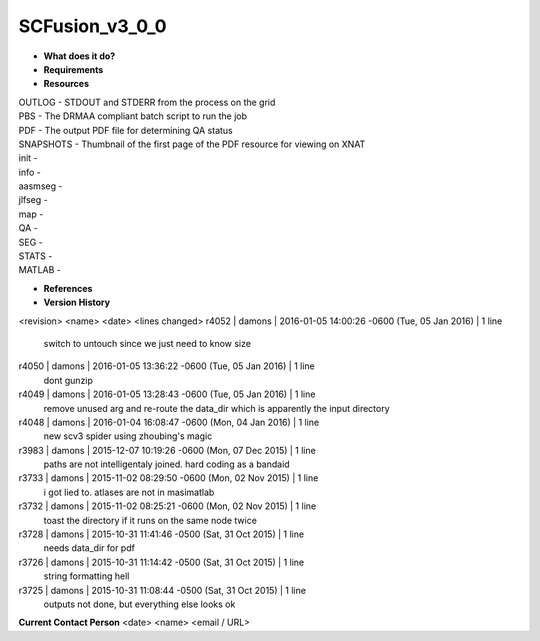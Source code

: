 SCFusion_v3_0_0
===============

* **What does it do?**

* **Requirements**

* **Resources**
| OUTLOG - STDOUT and STDERR from the process on the grid
| PBS - The DRMAA compliant batch script to run the job
| PDF - The output PDF file for determining QA status
| SNAPSHOTS - Thumbnail of the first page of the PDF resource for viewing on XNAT
| init -
| info -
| aasmseg -
| jlfseg -
| map -
| QA -
| SEG -
| STATS -
| MATLAB -

* **References**

* **Version History**
<revision> <name> <date> <lines changed>
r4052 | damons | 2016-01-05 14:00:26 -0600 (Tue, 05 Jan 2016) | 1 line
	switch to untouch since we just need to know size
r4050 | damons | 2016-01-05 13:36:22 -0600 (Tue, 05 Jan 2016) | 1 line
	dont gunzip
r4049 | damons | 2016-01-05 13:28:43 -0600 (Tue, 05 Jan 2016) | 1 line
	remove unused arg and re-route the data_dir which is apparently the input directory
r4048 | damons | 2016-01-04 16:08:47 -0600 (Mon, 04 Jan 2016) | 1 line
	new scv3 spider using zhoubing's magic
r3983 | damons | 2015-12-07 10:19:26 -0600 (Mon, 07 Dec 2015) | 1 line
	paths are not intelligentaly joined. hard coding as a bandaid
r3733 | damons | 2015-11-02 08:29:50 -0600 (Mon, 02 Nov 2015) | 1 line
	i got lied to. atlases are not in masimatlab
r3732 | damons | 2015-11-02 08:25:21 -0600 (Mon, 02 Nov 2015) | 1 line
	toast the directory if it runs on the same node twice
r3728 | damons | 2015-10-31 11:41:46 -0500 (Sat, 31 Oct 2015) | 1 line
	needs data_dir for pdf
r3726 | damons | 2015-10-31 11:14:42 -0500 (Sat, 31 Oct 2015) | 1 line
	string formatting hell
r3725 | damons | 2015-10-31 11:08:44 -0500 (Sat, 31 Oct 2015) | 1 line
	outputs not done, but everything else looks ok

**Current Contact Person**
<date> <name> <email / URL> 

	
	
